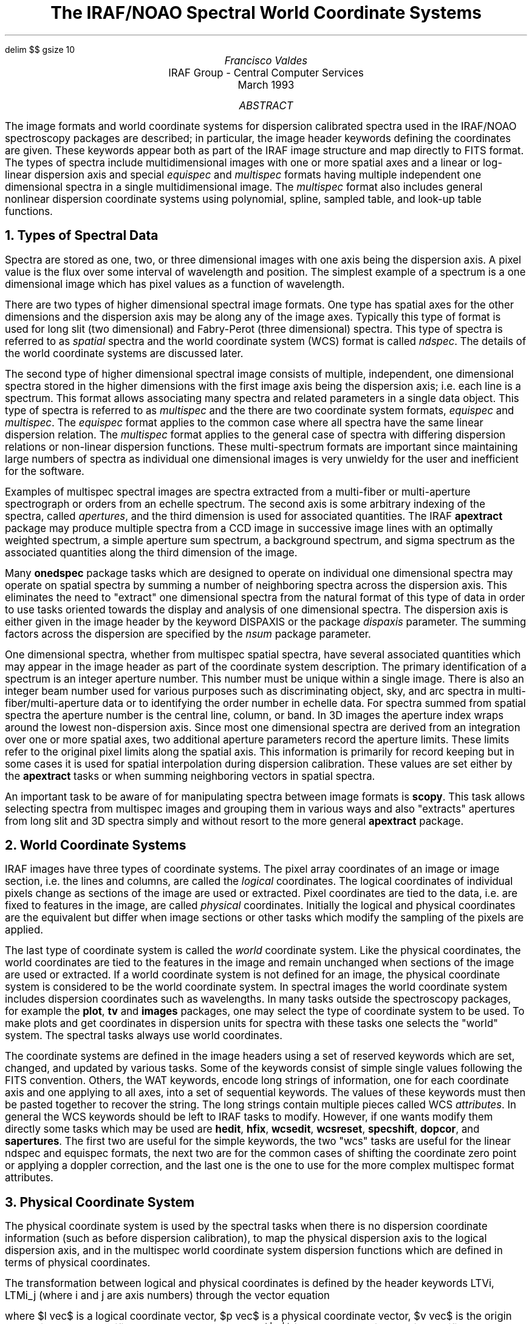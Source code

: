 .EQ
delim $$
gsize 10
.EN
.nr PS 11
.nr VS 13
.de V1
.ft CW
.ps -2
.nf
..
.de V2
.fi
.ft R
.ps +2
..
.ND March 1993
.TL
The IRAF/NOAO Spectral World Coordinate Systems
.AU
Francisco Valdes
.AI
IRAF Group - Central Computer Services
.K2
.DY

.AB
The image formats and world coordinate systems for dispersion calibrated
spectra used in the IRAF/NOAO spectroscopy packages are described; in
particular, the image header keywords defining the coordinates are given.
These keywords appear both as part of the IRAF image structure and map
directly to FITS format.  The types of spectra include multidimensional
images with one or more spatial axes and a linear or log-linear dispersion
axis and special \fIequispec\fR and \fImultispec\fR formats having multiple
independent one dimensional spectra in a single multidimensional image.
The \fImultispec\fR format also includes general nonlinear dispersion
coordinate systems using polynomial, spline, sampled table, and look-up
table functions.
.AE

.NH
Types of Spectral Data
.LP
Spectra are stored as one, two, or three dimensional images with one axis
being the dispersion axis.  A pixel value is the flux over
some interval of wavelength and position.  The simplest example of a
spectrum is a one dimensional image which has pixel values as a
function of wavelength.
.LP
There are two types of higher dimensional spectral image formats.  One type
has spatial axes for the other dimensions and the dispersion axis may be
along any of the image axes.  Typically this type of format is used for
long slit (two dimensional) and Fabry-Perot (three dimensional) spectra.
This type of spectra is referred to as \fIspatial\fR spectra and the
world coordinate system (WCS) format is called \fIndspec\fR.
The details of the world coordinate systems are discussed later.
.LP
The second type of higher dimensional spectral image consists of multiple,
independent, one dimensional spectra stored in the higher dimensions with
the first image axis being the dispersion axis; i.e. each line is a
spectrum.  This format allows associating many spectra and related
parameters in a single data object.  This type of spectra is referred to
as \fImultispec\fR and the there are two coordinate system formats,
\fIequispec\fR and \fImultispec\fR.  The \fIequispec\fR format applies
to the common case where all spectra have the same linear dispersion
relation.  The \fImultispec\fR format applies to the general case of spectra
with differing dispersion relations or non-linear dispersion functions.
These multi-spectrum formats are important since maintaining large numbers
of spectra as individual one dimensional images is very unwieldy for the
user and inefficient for the software.
.LP
Examples of multispec spectral images are spectra extracted from a
multi-fiber or multi-aperture spectrograph or orders from an echelle
spectrum.  The second axis is some arbitrary indexing of the spectra,
called \fIapertures\fR, and the third dimension is used for
associated quantities.  The IRAF \fBapextract\fR package may produce
multiple spectra from a CCD image in successive image lines with an
optimally weighted spectrum, a simple aperture sum spectrum, a background
spectrum, and sigma spectrum as the associated quantities along the third
dimension of the image.
.LP
Many \fBonedspec\fR package tasks which are designed to operate on
individual one dimensional spectra may operate on spatial spectra by
summing a number of neighboring spectra across the dispersion axis.  This
eliminates the need to "extract" one dimensional spectra from the natural
format of this type of data in order to use tasks oriented towards the
display and analysis of one dimensional spectra.  The dispersion axis is
either given in the image header by the keyword DISPAXIS or the package
\fIdispaxis\fR parameter.  The summing factors across the
dispersion are specified by the \fInsum\fR package parameter.
.LP
One dimensional spectra, whether from multispec spatial spectra, have
several associated quantities which may appear in the image header as part
of the coordinate system description.  The primary identification of a
spectrum is an integer aperture number.  This number must be unique within
a single image.  There is also an integer beam number used for various
purposes such as discriminating object, sky, and arc spectra in
multi-fiber/multi-aperture data or to identifying the order number in
echelle data.  For spectra summed from spatial spectra the aperture number
is the central line, column, or band.  In 3D images the aperture index
wraps around the lowest non-dispersion axis.  Since most one dimensional
spectra are derived from an integration over one or more spatial axes, two
additional aperture parameters record the aperture limits.  These limits
refer to the original pixel limits along the spatial axis.  This
information is primarily for record keeping but in some cases it is used
for spatial interpolation during dispersion calibration.  These values are
set either by the \fBapextract\fR tasks or when summing neighboring vectors
in spatial spectra.
.LP
An important task to be aware of for manipulating spectra between image
formats is \fBscopy\fR.  This task allows selecting spectra from multispec
images and grouping them in various ways and also "extracts" apertures from
long slit and 3D spectra simply and without resort to the more general
\fBapextract\fR package.
.NH
World Coordinate Systems
.LP
IRAF images have three types of coordinate systems.  The pixel array
coordinates of an image or image section, i.e. the lines and
columns, are called the \fIlogical\fR coordinates.  The logical coordinates of
individual pixels change as sections of the image are used or extracted.
Pixel coordinates are tied to the data, i.e. are fixed to features
in the image, are called \fIphysical\fR coordinates.  Initially the logical
and physical coordinates are the equivalent but differ when image sections
or other tasks which modify the sampling of the pixels are applied.
.LP
The last type of coordinate system is called the \fIworld\fR coordinate
system.  Like the physical coordinates, the world coordinates are tied to
the features in the image and remain unchanged when sections of the image
are used or extracted.  If a world coordinate system is not defined for an
image, the physical coordinate system is considered to be the world
coordinate system.  In spectral images the world coordinate system includes
dispersion coordinates such as wavelengths.  In many tasks outside the
spectroscopy packages, for example the \fBplot\fR, \fBtv\fR and
\fBimages\fR packages, one may select the type of coordinate system to be
used.  To make plots and get coordinates in dispersion units for spectra
with these tasks one selects the "world" system.  The spectral tasks always
use world coordinates.
.LP
The coordinate systems are defined in the image headers using a set of
reserved keywords which are set, changed, and updated by various tasks.
Some of the keywords consist of simple single values following the FITS
convention.  Others, the WAT keywords, encode long strings of information,
one for each coordinate axis and one applying to all axes, into a set of
sequential keywords.  The values of these keywords must then be pasted
together to recover the string.  The long strings contain multiple pieces
called WCS \fIattributes\fR.  In general the WCS keywords should be left to
IRAF tasks to modify.  However, if one wants modify them directly some
tasks which may be used are \fBhedit\fR, \fBhfix\fR, \fBwcsedit\fR,
\fBwcsreset\fR, \fBspecshift\fR, \fBdopcor\fR, and \fBsapertures\fR.  The
first two are useful for the simple keywords, the two  "wcs" tasks are
useful for the linear ndspec and equispec formats, the next two are for the
common cases of shifting the coordinate zero point or applying a doppler
correction, and the last one is the one to use for the more complex
multispec format attributes.
.NH
Physical Coordinate System
.LP
The physical coordinate system is used by the spectral tasks when there is
no dispersion coordinate information (such as before dispersion
calibration), to map the physical dispersion axis to the logical dispersion
axis, and in the multispec world coordinate system dispersion functions
which are defined in terms of physical coordinates.
.LP
The transformation between logical and physical coordinates is defined by
the header keywords LTVi, LTMi_j (where i and j are axis numbers) through
the vector equation

.EQ I
    l vec~=~|m| cdot p vec + v vec
.EN

where $l vec$ is a logical coordinate vector, $p vec$ is a physical
coordinate vector, $v vec$ is the origin translation vector specified by
the LTV keywords and $|m|$ is the scale/rotation matrix
specified by the LTM keywords.  For spectra rotation terms (nondiagonal
matrix elements) generally do not make sense (in fact many tasks will not
work if there is a rotation) so the transformations along each axis are
given by the linear equation

.EQ I
    l sub i~=~LTMi_i cdot p sub i + LTVi.
.EN

If all the LTM/LTV keywords are missing they are assumed to have zero
values except that the diagonal matrix terms, LTMi_i, are assumed to be 1.
Note that if some of the keywords are present then a missing LTMi_i will
take the value zero which generally causes an arithmetic or matrix
inversion error in the IRAF tasks.
.LP
The dimensional mapping between logical and physical axes is given by the
keywords WCSDIM and WAXMAP01.  The WCSDIM keyword gives the dimensionality
of the physical and world coordinate system.  There must be coordinate
information for that many axes in the header (though some may be missing
and take their default values).  If the WCSDIM keyword is missing it is
assumed to be the same as the logical image dimensionality.
.LP
The syntax of the WAXMAP keyword are pairs of integer values,
one for each physical axis.  The first number of each pair indicates which
current \fIlogical\fR axis corresponds to the original \fIphysical\fR axis
(in order) or zero if that axis is missing.   When the first number is zero
the second number gives the offset to the element of the original axis
which is missing.  As an example consider a three dimensional image in
which the second plane is extracted (an IRAF image section of [*,2,*]).
The keyword would then appear as WAXMAP01 = '1 0 0 1 2 0'.  If this keyword
is missing the mapping is 1:1; i.e. the dimensionality and order of the
axes are the same.
.LP
The dimensional mapping is important because the dispersion axis for
the nspec spatial spectra as specified by the DISPAXIS keyword or task
parameter, or the axis definitions for the equispec and or multispec
formats are always in terms of the original physical axes.
.NH
Linear Spectral World Coordinate Systems
.LP
When there is a linear or logarithmic relation between pixels and
dispersion coordinates which is the same for all spectra the WCS header
format is simple and uses the FITS convention (with the CD matrix keywords
proposed by Hanisch and Wells 1992) for the logical pixel to world
coordinate transformation.  This format applies to one, two, and three
dimensional data.  The higher dimensional data may have either linear
spatial axes or the equispec format where each one dimensional spectrum
stored along the lines of the image has the same dispersion.
.LP
The FITS image header keywords describing the spectral world coordinates
are CTYPEi, CRPIXi, CRVALi, and CDi_j where i and j are axis numbers.  As
with the physical coordinate transformation the nondiagonal or rotation
terms are not expected in the spectral WCS and may cause problems if they
are not zero.  The CTYPEi keywords will have the value LINEAR to identify
the type of of coordinate system.  The transformation between dispersion
coordinate, $w sub i$, and logical pixel coordinate, $l sub i$, along axis i is given by

.EQ I
    w sub i~=~CRVALi + CDi_i cdot (l sub i - CRPIXi)
.EN

If the keywords are missing then the values are assumed to be zero except
for the diagonal elements of the scale/rotation matrix, the CDi_i, which
are assumed to be 1.  If only some of the keywords are present then any
missing CDi_i keywords will take the value 0 which will cause IRAF tasks to
fail with arithmetic or matrix inversion errors.  If the CTYPEi keyword is
missing it is assumed to be "LINEAR".
.LP
If the pixel sampling is logarithmic in the dispersion coordinate, as
required for radial velocity cross-correlations, the WCS coordinate values
are logarithmic and $w sub i$ (above) is the logarithm of the dispersion
coordinate.  The spectral tasks (though not other tasks) will recognize
this case and automatically apply the anti-log.  The two types of pixel
sampling are identified by the value of the keyword DC-FLAG.  A value of 0
defines a linear sampling of the dispersion and a value of 1 defines a
logarithmic sampling of the dispersion.  Thus, in all cases the spectral
tasks will display and analyze the spectra in the same dispersion units
regardless of the pixel sampling.
.LP
Other keywords which may be present are DISPAXIS for 2 and 3 dimensional
spatial spectra, and the WCS attributes "system", "wtype", "label", and
"units".  The system attribute will usually have the value "world" for
spatial spectra and "equispec" for equispec spectra.  The wtype attribute
will have the value "linear".  Currently the label will be either "Pixel"
or "Wavelength" and the units will be "Angstroms" for dispersion corrected
spectra.  In the future there will be more generality in the units
for dispersion calibrated spectra.
.LP
Figure 1 shows the WCS keywords for a two dimensional long slit spectrum.
The coordinate system is defined to be a generic "world" system and the
wtype attributes and CTYPE keywords define the axes to be linear.  The
other attributes define a label and unit for the second axis, which is the
dispersion axis as indicated by the DISPAXIS keyword.  The LTM/LTV keywords
in this example show that a subsection of the original image has been
extracted with a factor of 2 block averaging along the dispersion axis.
The dispersion coordinates are given in terms of the \fIlogical\fR pixel
coordinates by the FITS keywords as defined previously.

.DS
.ce
Figure 1: Long Slit Spectrum

.V1
WAT0_001= 'system=world'
WAT1_001= 'wtype=linear'
WAT2_001= 'wtype=linear label=Wavelength units=Angstroms'
WCSDIM  =                    2
DISPAXIS=                    2
DC-FLAG =                    0

CTYPE1  = 'LINEAR  '
LTV1    =                 -10.
LTM1_1  =                   1.
CRPIX1  =                  -9.
CRVAL1  =     19.5743865966797
CD1_1   =     1.01503419876099

CTYPE2  = 'LINEAR  '
LTV2    =                -49.5
LTM2_2  =                  0.5
CRPIX2  =                 -49.
CRVAL2  =       4204.462890625
CD2_2   =     12.3337936401367
.V2
.DE

Figure 2 shows the WCS keywords for a three dimensional image where each
line is an independent spectrum or associated data but where all spectra
have the same linear dispersion.  This type of coordinate system has the
system name "equispec".  The ancillary information about each aperture is
found in the APNUM keywords.  These give the aperture number, beam number,
and extraction limits.  In this example the LTM/LTV keywords have their
default values; i.e. the logical and physical coordinates are the same.

.DS
.ce
Figure 2: Equispec Spectrum

.V1
WAT0_001= 'system=equispec'
WAT1_001= 'wtype=linear label=Wavelength units=Angstroms'
WAT2_001= 'wtype=linear'
WAT3_001= 'wtype=linear'
WCSDIM  =                    3
DC-FLAG =                    0
APNUM1  = '41 3 7.37 13.48'
APNUM2  = '15 1 28.04 34.15'
APNUM3  = '33 2 43.20 49.32'

CTYPE1  = 'LINEAR  '
LTM1_1  =                   1.
CRPIX1  =                   1.
CRVAL1  =             4204.463
CD1_1   =     6.16689700000001

CTYPE2  = 'LINEAR  '
LTM2_2  =                   1.
CD2_2   =                   1.

CTYPE3  = 'LINEAR  '
LTM3_3  =                   1.
CD3_3   =                   1.
.V2
.DE
.NH
Multispec Spectral World Coordinate System
.LP
The \fImultispec\fR spectral world coordinate system applies only to one
dimensional spectra; i.e. there is no analog for the spatial type spectra.
It is used either when there are multiple 1D spectra with differing
dispersion functions in a single image or when the dispersion functions are
nonlinear.
.LP
The multispec coordinate system is always two dimensional though there may
be an independent third axis.  The two axes are coupled and they both have
axis type "multispec".  When the image is one dimensional the physical line
is given by the dimensional reduction keyword WAXMAP.  The second, line
axis, has world coordinates of aperture number.  The aperture numbers are
integer values and need not be in any particular order but do need to be
unique.  This aspect of the WCS is not of particular user interest but
applications use the inverse world to physical transformation to select a
spectrum line given a specified aperture.
.LP
The dispersion functions are specified by attribute strings with the
identifier \fIspecN\fR where N is the \fIphysical\fR image line.  The
attribute strings contain a series of numeric fields.  The fields are
indicated symbolically as follows.

.EQ I
         specN~=~ap~beam~dtype~w1~dw~nw~z~aplow~aphigh~[functions sub i ]
.EN

where there are zero or more functions having the following fields,

.EQ I
    function sub i~=~ wt sub i~w0 sub i~ftype sub i~[parameters]~[coefficients]
.EN

The first nine fields in the attribute are common to all the dispersion
functions.  The first field of the WCS attribute is the aperture number,
the second field is the beam number, and the third field is the dispersion
type with the same function as DC-FLAG in the \fInspec\fR and
\fIequispec\fR formats.  A value of -1 indicates the coordinates are not
dispersion coordinates (the spectrum is not dispersion calibrated), a value
of 0 indicates linear dispersion sampling, a value of 1 indicates
log-linear dispersion sampling, and a value of 2 indicates a nonlinear
dispersion.
.LP
The next two fields are the dispersion coordinate of the first
\fIphysical\fR pixel and the average dispersion interval per \fIphysical\fR
pixel.  For linear and log-linear dispersion types the dispersion
parameters are exact while for the nonlinear dispersion functions they are
approximate.  The next field is the number of valid pixels, hence it is
possible to have spectra with varying lengths in the same image.  In that
case the image is as big as the biggest spectrum and the number of pixels
selects the actual data in each image line.  The next (seventh) field is a
doppler factor.  This doppler factor is applied to all dispersion
coordinates by multiplying by $1/(1+z)$ (assuming wavelength dispersion
units).  Thus a value of 0 is no doppler correction.  The last two fields
are extraction aperture limits as discussed previously.
.LP
Following these fields are zero or more function descriptions.  For linear
or log-linear dispersion coordinate systems there are no function fields.
For the nonlinear dispersion systems the function fields specify a weight,
a zero point offset, the type of dispersion function, and the parameters
and coefficients describing it.  The function type codes, $ftype sub i$,
are 1 for a chebyshev polynomial, 2 for a legendre polynomial, 3 for a
cubic spline, 4 for a linear spline, 5 for a pixel coordinate array, and 6
for a sampled coordinate array.  The number of fields before the next
function and the number of functions are determined from the parameters of
the preceding function until the end of the attribute is reached.
.LP
The equation below shows how the final wavelength is computed based on
the $nfunc$ individual dispersion functions $W sub i (p)$.  Note that this
is completely general in that different function types may be combined.
However, in practice when multiple functions are used they are generally of
the same type and represent a calibration before and after the actual
object observation with the weights based on the relative time difference
between the calibration dispersion functions and the object observation.

.EQ I
w~=~sum from i=1 to nfunc {wt sub i cdot (w0 sub i + W sub i (p)) / (1 + z)}
.EN

The multispec coordinate systems define a transformation between physical
pixel, $p$, and world coordinates, $w$.  Generally there is an intermediate
coordinate system used.  The following equations define these coordinates.
The first one shows the transformation between logical, $l$, and physical,
$p$, coordinates based on the LTM/LTV keywords.  The polynomial functions
are defined in terms of a normalized coordinate, $n$, as shown in the
second equation.  The normalized coordinates run between -1 and 1 over the
range of physical coordinates, $p sub min$ and $p sub max$ which are
parameters of the function, upon which the coefficients were defined.  The
spline functions map the physical range into an index over the number of
evenly divided spline pieces, $npieces$, which is a parameter of the
function.  This mapping is shown in the third and fourth equations where
$s$ is the continuous spline coordinate and $j$ is the nearest integer less
than or equal to $s$.

.EQ I
    p mark~=~(l - LTV1) / LTM1_1
.EN
.EQ I
    n lineup~=~(p - p sub middle ) / (2 cdot p sub range )
.EN
.EQ I
      lineup~=~(p - (p sub max + p sub min )/2) / (2 cdot (p sub max - p sub min ))
.EN
.EQ I
    s lineup~=~(p - p sub min ) / (p sub max - p sub min ) cdot npieces
.EN
.EQ I
    j lineup~=~roman "int" (s)
.EN
.NH 2
Linear and Log Linear Dispersion Function
.LP
The linear and log-linear dispersion functions are described by a
wavelength at the first \fIphysical\fR pixel and a wavelength increment per
\fIphysical\fR pixel.  A doppler correction may also be applied.  The
equations below show the two forms.  Note that the coordinates returned are
always wavelength even though the pixel sampling and the dispersion
parameters may be log-linear.

.EQ I
    w mark~=~(w1 + dw cdot (p - 1)) / (1 + z)
.EN
.EQ I
    w lineup~=~10 sup {(w1 + dw cdot (p - 1)) / (1 + z)}
.EN

Figure 3 shows an example from a multispec image with
independent linear dispersion coordinates.  This is a linearized echelle
spectrum where each order (identified by the beam number) is stored as a
separate image line.

.DS
.ce
Figure 3: Echelle Spectrum with Linear Dispersion Function

.V1
WAT0_001= 'system=multispec'
WAT1_001= 'wtype=multispec label=Wavelength units=Angstroms'
WAT2_001= 'wtype=multispec spec1 = "1 113 0 4955.44287109375 0.05...
WAT2_002= '5 256 0. 23.22 31.27" spec2 = "2 112 0 4999.0810546875...
WAT2_003= '58854293 256 0. 46.09 58.44" spec3 = "3 111 0 5043.505...
WAT2_004= '928358078002 256 0. 69.28 77.89"
WCSDIM  =                    2

CTYPE1  = 'MULTISPE'
LTM1_1  =                   1.
CD1_1   =                   1.

CTYPE2  = 'MULTISPE'
LTM2_2  =                   1.
CD2_2   =                   1.
.V2
.DE
.NH 2
Chebyshev Polynomial Dispersion Function
.LP
The parameters for the chebyshev polynomial dispersion function are the
$order$ (number of coefficients) and the normalizing range of physical
coordinates, $p sub min$ and $p sub max$, over which the function is
defined and which are used to compute $n$.  Following the parameters are
the $order$ coefficients, $c sub i$.  The equation below shows how to
evaluate the function using an iterative definition where $x sub 1 = 1$,
$x sub 2 = n$, and $x sub i = 2 cdot n cdot x sub {i-1} - x sub {i-2}$.

.EQ I
    W~=~sum from i=1 to order {c sub i cdot x sub i}
.EN
.NH 2
Legendre Polynomial Dispersion Function
.LP
The parameters for the legendre polynomial dispersion function are the
order (number of coefficients) and the normalizing range of physical
coordinates, pmin and pmax, over which the function is defined
and which are used to compute n.  Following the parameters are the
order coefficients, c sub i.  The equation below shows how to evaluate the
function using an iterative definition where $x sub 1 = 1$, $x sub 2 = n$, and
$x sub i = ((2i-3) cdot n cdot x sub {i-1} - (i-2) cdot x sub {i-2}) / (i-1)$.

.EQ I
    W~=~sum from i=1 to order {c sub i cdot x sub i}
.EN
.LP
Figure 4 shows an example from a multispec image with independent nonlinear
dispersion coordinates.  This is again from an echelle spectrum.  Note that
the IRAF \fBechelle\fR package determines a two dimensional dispersion
function, in this case a bidimensional legendre polynomial, with the
independent variables being the order number and the extracted pixel
coordinate.  To assign and store this function in the image is simply a
matter of collapsing the two dimensional dispersion function by fixing the
order number and combining all the terms with the same order.

.DS
.ce
Figure 4: Echelle Spectrum with Legendre Polynomial Function

.V1
WAT0_001= 'system=multispec'
WAT1_001= 'wtype=multispec label=Wavelength units=Angstroms'
WAT2_001= 'wtype=multispec spec1 = "1 113 2 4955.442888635351 0.05...
WAT2_002= '83 256 0. 23.22 31.27 1. 0. 2 4 1. 256. 4963.0163112090...
WAT2_003= '976664 -0.3191636898579552 -0.8169352858733255" spec2 =...
WAT2_004= '9.081188912082 0.06387049476832223 256 0. 46.09 58.44 1...
WAT2_005= '56. 5007.401409453303 8.555959076467951 -0.176732458267...
WAT2_006= '09935064388" spec3 = "3 111 2 5043.505764869474 0.07097...
WAT2_007= '256 0. 69.28 77.89 1. 0. 2 4 1. 256. 5052.586239197408 ...
WAT2_008= '271 -0.03173489817897474 -7.190562320405975E-4"
WCSDIM  =                    2

CTYPE1  = 'MULTISPE'
LTM1_1  =                   1.
CD1_1   =                   1.

CTYPE2  = 'MULTISPE'
LTM2_2  =                   1.
CD2_2   =                   1.
.V2
.DE
.NH 2
Linear Spline Dispersion Function
.LP
The parameters for the linear spline dispersion function are the number of
spline pieces, $npieces$, and the range of physical coordinates, $p sub min$
and $p sub max$, over which the function is defined and which are used to
compute the spline coordinate $s$.  Following the parameters are the
$npieces+1$ coefficients, $c sub i$.  The two coefficients used in a linear
combination are selected based on the spline coordinate, where $a$ and $b$
are the fractions of the interval in the spline piece between the spline
knots, $a=(j+1)-s$, $b=s-j$, and $x sub 0 =a$, and $x sub 1 =b$.

.EQ I
    W~=~sum from i=0 to 1 {c sub (i+j) cdot x sub i}
.EN
.NH 2
Cubic Spline Dispersion Function
.LP
The parameters for the cubic spline dispersion function are the number of
spline pieces, $npieces$, and the range of physical coordinates, $p sub min$
and $p sub max$, over which the function is defined and which are used
to compute the spline coordinate $s$.  Following the parameters are the
$npieces+3$ coefficients, $c sub i$.  The four coefficients used are
selected based on the spline coordinate.  The fractions of the interval
between the integer spline knots are given by $a$ and $b$, $a=(j+1)-s$,
b=$s-j$, and $x sub 0 =a sup 3$, $x sub 1 =(1+3 cdot a cdot (1+a cdot b))$,
$x sub 2 =(1+3 cdot b cdot (1+a cdot b))$, and $x sub 3 =b sup 3$.

.EQ I
    W~=~sum from i=0 to 3 {c sub (i+j) cdot x sub i}
.EN
.NH 2
Pixel Array Dispersion Function
.LP
The parameters for the pixel array dispersion function consists of just the
number of coordinates $ncoords$.  Following this are the wavelengths at
integer physical pixel coordinates starting with 1.  To evaluate a
wavelength at some physical coordinate, not necessarily an integer, a
linear interpolation is used between the nearest integer physical coordinates
and the desired physical coordinate where $a$ and $b$ are the usual
fractional intervals $k= roman "int" (p)$, $a=(k+1)-p$, $b=p-k$,
and $x sub 0 =a$, and $x sub 1 =b$.

.EQ I
    W~=~sum from i=0 to 1 {c sub (i+j) cdot x sub i}
.EN
.NH 2
Sampled Array Dispersion Function
.LP
The parameters for the sampled array dispersion function consists of
the number of coordinate pairs, $ncoords$, and a dummy field.
Following these are the physical coordinate and wavelength pairs
which are in increasing order.  The nearest physical coordinates to the
desired physical coordinate are located and a linear interpolation
is computed between the two sample points.
